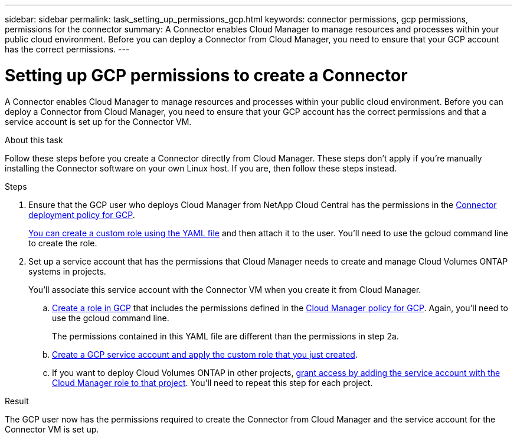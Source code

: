 ---
sidebar: sidebar
permalink: task_setting_up_permissions_gcp.html
keywords: connector permissions, gcp permissions, permissions for the connector
summary: A Connector enables Cloud Manager to manage resources and processes within your public cloud environment. Before you can deploy a Connector from Cloud Manager, you need to ensure that your GCP account has the correct permissions.
---

= Setting up GCP permissions to create a Connector
:hardbreaks:
:nofooter:
:icons: font
:linkattrs:
:imagesdir: ./media/

[.lead]
A Connector enables Cloud Manager to manage resources and processes within your public cloud environment. Before you can deploy a Connector from Cloud Manager, you need to ensure that your GCP account has the correct permissions and that a service account is set up for the Connector VM.

.About this task

Follow these steps before you create a Connector directly from Cloud Manager. These steps don't apply if you're manually installing the Connector software on your own Linux host. If you are, then follow these steps instead.

.Steps

. Ensure that the GCP user who deploys Cloud Manager from NetApp Cloud Central has the permissions in the https://occm-sample-policies.s3.amazonaws.com/Setup_As_Service_3.7.3_GCP.yaml[Connector deployment policy for GCP^].
+
https://cloud.google.com/iam/docs/creating-custom-roles#iam-custom-roles-create-gcloud[You can create a custom role using the YAML file^] and then attach it to the user. You'll need to use the gcloud command line to create the role.

. Set up a service account that has the permissions that Cloud Manager needs to create and manage Cloud Volumes ONTAP systems in projects.
+
You'll associate this service account with the Connector VM when you create it from Cloud Manager.

.. https://cloud.google.com/iam/docs/creating-custom-roles#iam-custom-roles-create-gcloud[Create a role in GCP^] that includes the permissions defined in the https://occm-sample-policies.s3.amazonaws.com/Policy_for_Cloud_Manager_3.8.0_GCP.yaml[Cloud Manager policy for GCP^]. Again, you'll need to use the gcloud command line.
+
The permissions contained in this YAML file are different than the permissions in step 2a.

.. https://cloud.google.com/iam/docs/creating-managing-service-accounts#creating_a_service_account[Create a GCP service account and apply the custom role that you just created^].

.. If you want to deploy Cloud Volumes ONTAP in other projects, https://cloud.google.com/iam/docs/granting-changing-revoking-access#granting-console[grant access by adding the service account with the Cloud Manager role to that project^]. You'll need to repeat this step for each project.

.Result

The GCP user now has the permissions required to create the Connector from Cloud Manager and the service account for the Connector VM is set up.
